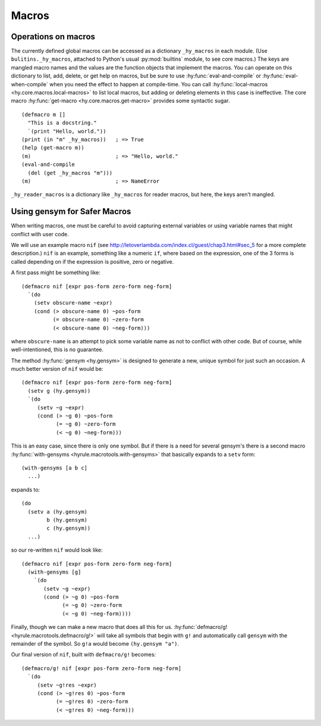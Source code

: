 ======
Macros
======

Operations on macros
--------------------

The currently defined global macros can be accessed as a dictionary ``_hy_macros`` in each module. (Use ``bulitins._hy_macros``, attached to Python's usual :py:mod:`builtins` module, to see core macros.) The keys are mangled macro names and the values are the function objects that implement the macros. You can operate on this dictionary to list, add, delete, or get help on macros, but be sure to use :hy:func:`eval-and-compile` or :hy:func:`eval-when-compile` when you need the effect to happen at compile-time. You can call :hy:func:`local-macros <hy.core.macros.local-macros>` to list local macros, but adding or deleting elements in this case is ineffective. The core macro :hy:func:`get-macro <hy.core.macros.get-macro>` provides some syntactic sugar. ::

    (defmacro m []
      "This is a docstring."
      `(print "Hello, world."))
    (print (in "m" _hy_macros))   ; => True
    (help (get-macro m))
    (m)                           ; => "Hello, world."
    (eval-and-compile
      (del (get _hy_macros "m")))
    (m)                           ; => NameError

``_hy_reader_macros`` is a dictionary like ``_hy_macros`` for reader macros, but here, the keys aren't mangled.

.. _using-gensym:

Using gensym for Safer Macros
-----------------------------

When writing macros, one must be careful to avoid capturing external variables
or using variable names that might conflict with user code.

We will use an example macro ``nif`` (see http://letoverlambda.com/index.cl/guest/chap3.html#sec_5
for a more complete description.) ``nif`` is an example, something like a numeric ``if``,
where based on the expression, one of the 3 forms is called depending on if the
expression is positive, zero or negative.

A first pass might be something like::

   (defmacro nif [expr pos-form zero-form neg-form]
     `(do
       (setv obscure-name ~expr)
       (cond (> obscure-name 0) ~pos-form
             (= obscure-name 0) ~zero-form
             (< obscure-name 0) ~neg-form)))

where ``obscure-name`` is an attempt to pick some variable name as not to
conflict with other code. But of course, while well-intentioned,
this is no guarantee.

The method :hy:func:`gensym <hy.gensym>` is designed to generate a new, unique symbol for just
such an occasion. A much better version of ``nif`` would be::

   (defmacro nif [expr pos-form zero-form neg-form]
     (setv g (hy.gensym))
     `(do
        (setv ~g ~expr)
        (cond (> ~g 0) ~pos-form
              (= ~g 0) ~zero-form
              (< ~g 0) ~neg-form)))

This is an easy case, since there is only one symbol. But if there is
a need for several gensym's there is a second macro :hy:func:`with-gensyms <hyrule.macrotools.with-gensyms>` that
basically expands to a ``setv`` form::

   (with-gensyms [a b c]
     ...)

expands to::

   (do
     (setv a (hy.gensym)
           b (hy.gensym)
           c (hy.gensym))
     ...)

so our re-written ``nif`` would look like::

   (defmacro nif [expr pos-form zero-form neg-form]
     (with-gensyms [g]
       `(do
          (setv ~g ~expr)
          (cond (> ~g 0) ~pos-form
                (= ~g 0) ~zero-form
                (< ~g 0) ~neg-form))))

Finally, though we can make a new macro that does all this for us. :hy:func:`defmacro/g! <hyrule.macrotools.defmacro/g!>`
will take all symbols that begin with ``g!`` and automatically call ``gensym`` with the
remainder of the symbol. So ``g!a`` would become ``(hy.gensym "a")``.

Our final version of ``nif``, built with ``defmacro/g!`` becomes::

   (defmacro/g! nif [expr pos-form zero-form neg-form]
     `(do
        (setv ~g!res ~expr)
        (cond (> ~g!res 0) ~pos-form
              (= ~g!res 0) ~zero-form
              (< ~g!res 0) ~neg-form)))
